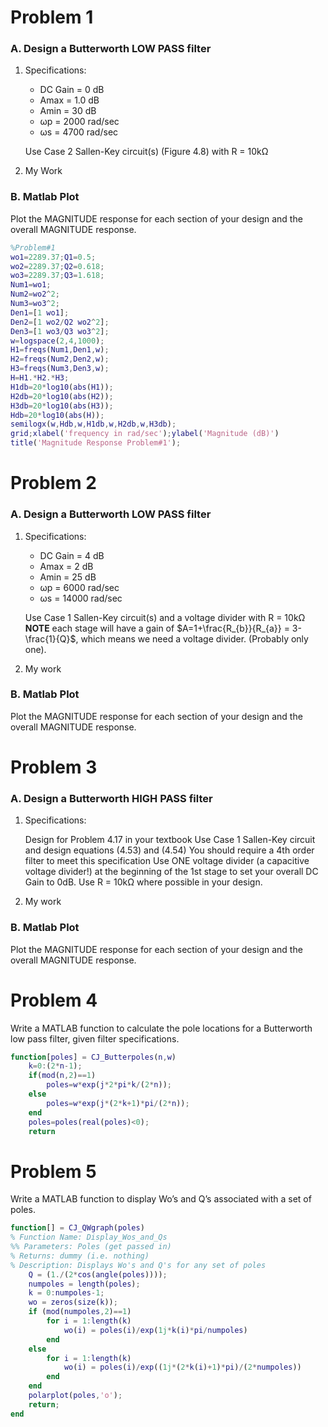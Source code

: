 * Problem 1
*** A. Design a Butterworth LOW PASS filter
**** Specifications:
- DC Gain = 0 dB
- Amax = 1.0 dB
- Amin = 30 dB
- ωp = 2000 rad/sec
- ωs = 4700 rad/sec
Use Case 2 Sallen-Key circuit(s) (Figure 4.8) with R = 10kΩ
**** My Work
[[file:/home/csj7701/class/F23/Linear/Homework/Homework5-1.png]]
*** B. Matlab Plot
Plot the MAGNITUDE response for each section of your design and the overall MAGNITUDE response.

#+BEGIN_SRC matlab :session :results graphic file :file Mag1.png :outputd-dir /home/csj7701/class/F23/Linear/Homework/ 
%Problem#1
wo1=2289.37;Q1=0.5;
wo2=2289.37;Q2=0.618;
wo3=2289.37;Q3=1.618;
Num1=wo1;
Num2=wo2^2;
Num3=wo3^2;
Den1=[1 wo1];
Den2=[1 wo2/Q2 wo2^2];
Den3=[1 wo3/Q3 wo3^2];
w=logspace(2,4,1000);
H1=freqs(Num1,Den1,w);
H2=freqs(Num2,Den2,w);
H3=freqs(Num3,Den3,w);
H=H1.*H2.*H3;
H1db=20*log10(abs(H1));
H2db=20*log10(abs(H2));
H3db=20*log10(abs(H3));
Hdb=20*log10(abs(H));
semilogx(w,Hdb,w,H1db,w,H2db,w,H3db);
grid;xlabel('frequency in rad/sec');ylabel('Magnitude (dB)')
title('Magnitude Response Problem#1');
#+END_SRC

[[file:/home/csj7701/class/F23/Linear/Homework/Mag-1.png]]

* Problem 2
*** A. Design a Butterworth LOW PASS filter
**** Specifications:
- DC Gain = 4 dB
- Amax = 2 dB
- Amin = 25 dB
- ωp = 6000 rad/sec
- ωs = 14000 rad/sec
Use Case 1 Sallen-Key circuit(s) and a voltage divider with R = 10kΩ
*NOTE* each stage will have a gain of $A=1+\frac{R_{b}}{R_{a}} = 3-\frac{1}{Q}$, which means we need a voltage divider. (Probably only one).
**** My work
[[file:/home/csj7701/class/F23/Linear/Homework/Homework5-2.png]]
*** B. Matlab Plot
Plot the MAGNITUDE response for each section of your design and the overall MAGNITUDE response.
[[file:/home/csj7701/class/F23/Linear/Homework/Mag-2.png]]
* Problem 3
*** A. Design a Butterworth HIGH PASS filter
**** Specifications:
Design for Problem 4.17 in your textbook
Use Case 1 Sallen-Key circuit and design equations (4.53) and (4.54)
You should require a 4th order filter to meet this specification
Use ONE voltage divider (a capacitive voltage divider!) at the beginning of the 1st stage to set your overall DC Gain to 0dB. Use R = 10kΩ where possible in your design.
**** My work
[[file:/home/csj7701/class/F23/Linear/Homework/Homework5-3.png]]
*** B. Matlab Plot
Plot the MAGNITUDE response for each section of your design and the overall MAGNITUDE response.
[[file:/home/csj7701/class/F23/Linear/Homework/Mag-3.png]]
* Problem 4
Write a MATLAB function to calculate the pole locations for a Butterworth low pass filter, given filter specifications.
#+begin_src matlab
function[poles] = CJ_Butterpoles(n,w)
    k=0:(2*n-1);
    if(mod(n,2)==1)
        poles=w*exp(j*2*pi*k/(2*n));
    else
        poles=w*exp(j*(2*k+1)*pi/(2*n));
    end
    poles=poles(real(poles)<0);
    return
#+end_src
* Problem 5
Write a MATLAB function to display Wo’s and Q’s associated with a set of poles.
#+begin_src matlab
  function[] = CJ_QWgraph(poles)
  % Function Name: Display_Wos_and_Qs
  %% Parameters: Poles (get passed in)
  % Returns: dummy (i.e. nothing)
  % Description: Displays Wo's and Q's for any set of poles
      Q = (1./(2*cos(angle(poles))));
      numpoles = length(poles);
      k = 0:numpoles-1;
      wo = zeros(size(k));
      if (mod(numpoles,2)==1)
          for i = 1:length(k)
              wo(i) = poles(i)/exp(1j*k(i)*pi/numpoles)
          end
      else
          for i = 1:length(k)
              wo(i) = poles(i)/exp((1j*(2*k(i)+1)*pi)/(2*numpoles))
          end
      end
      polarplot(poles,'o');
      return;
  end
#+end_src
